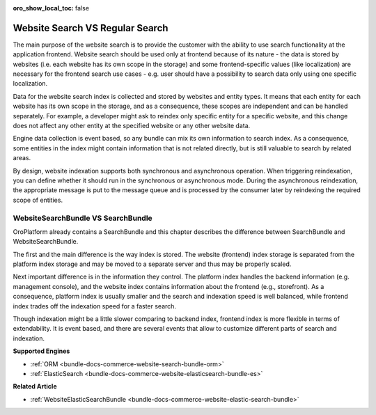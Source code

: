 :oro_show_local_toc: false

Website Search VS Regular Search
================================

The main purpose of the website search is to provide the customer with the ability to use search functionality at the application frontend. Website search should be used only at frontend because of its nature - the data is stored by websites (i.e. each website has its own scope in the storage) and some frontend-specific values (like localization)
are necessary for the frontend search use cases - e.g. user should have a possibility to search data only using one specific localization.

Data for the website search index is collected and stored by websites and entity types. It means that each entity for each website has its own scope in the storage, and as a consequence, these scopes are independent and can be handled separately. For example, a developer might ask to reindex only specific entity for a specific website, and this change does not affect any other entity at the specified website or any other website data.

Engine data collection is event based, so any bundle can mix its own information to search index. As a consequence, some entities in the index might contain information that is not related directly, but is still valuable to search by related areas.

By design, website indexation supports both synchronous and asynchronous operation. When triggering reindexation, you can define whether it should run in the synchronous or asynchronous mode. During the asynchronous reindexation, the appropriate message is put to the message queue and is processed by the consumer later by reindexing the required scope of entities.

WebsiteSearchBundle VS SearchBundle
-----------------------------------

OroPlatform already contains a SearchBundle and this chapter describes the difference between SearchBundle and WebsiteSearchBundle.

The first and the main difference is the way index is stored. The website (frontend) index storage is separated from the platform index storage and may be moved to a separate server and thus may be properly scaled.

Next important difference is in the information they control. The platform index handles the backend information (e.g. management console), and the website index contains information about the frontend (e.g., storefront). As a consequence, platform index is usually smaller and the search and indexation speed is well balanced, while frontend index trades off the indexation speed for a faster search.

Though indexation might be a little slower comparing to backend index, frontend index is more flexible in terms of extendability. It is event based, and there are several events that
allow to customize different parts of search and indexation. 

**Supported Engines**

* :ref:`ORM <bundle-docs-commerce-website-search-bundle-orm>`
* :ref:`ElasticSearch <bundle-docs-commerce-website-elasticsearch-bundle-es>`

**Related Article**

* :ref:`WebsiteElasticSearchBundle <bundle-docs-commerce-website-elastic-search-bundle>`